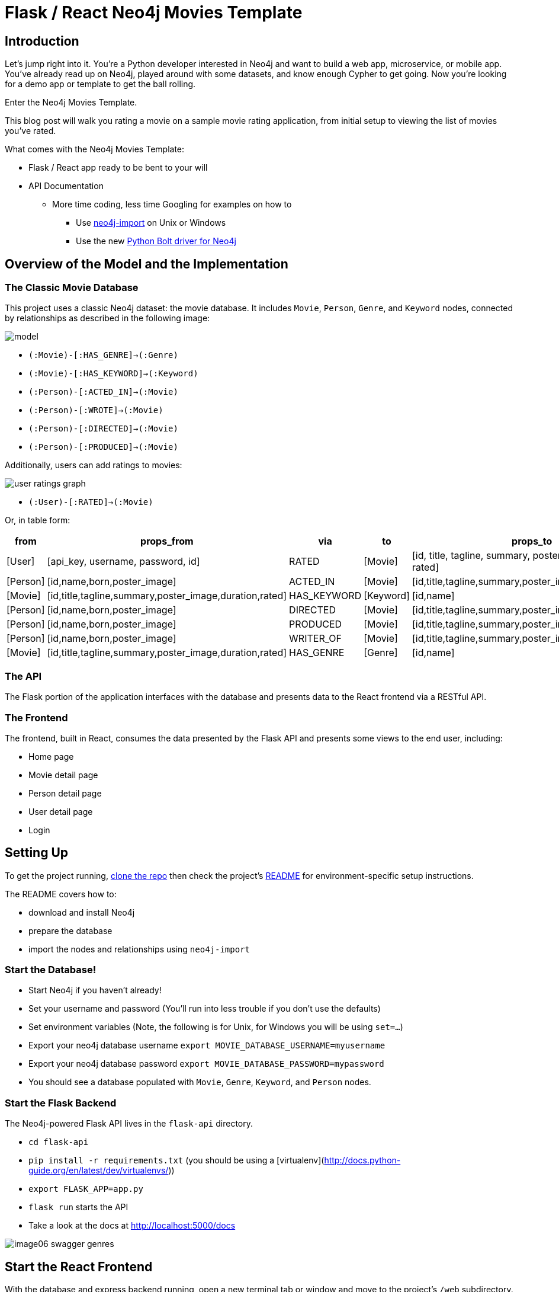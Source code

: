 = Flask / React Neo4j Movies Template
:img: ./img

== Introduction

Let’s jump right into it.
You’re a Python developer interested in Neo4j and want to build a web app, microservice, or mobile app.
You’ve already read up on Neo4j, played around with some datasets, and know enough Cypher to get going.
Now you’re looking for a demo app or template to get the ball rolling. 

Enter the Neo4j Movies Template. 

This blog post will walk you rating a movie on a sample movie rating application, from initial setup to viewing the list of movies you've rated. 

What comes with the Neo4j Movies Template:

* Flask / React app ready to be bent to your will
* API Documentation
** More time coding, less time Googling for examples on how to
*** Use http://neo4j.com/docs/operations-manual/current/deployment/#import-tool-usage[neo4j-import] on Unix or Windows
*** Use the new https://github.com/neo4j/neo4j-python-driver[Python Bolt driver for Neo4j] 

== Overview of the Model and the Implementation

=== The Classic Movie Database

This project uses a classic Neo4j dataset: the movie database. 
It includes `Movie`, `Person`, `Genre`, and `Keyword` nodes, connected by relationships as described in the following image:

//MODEL SVG IN IMG

image::{img}/model.png[]

* `(:Movie)-[:HAS_GENRE]->(:Genre)`
* `(:Movie)-[:HAS_KEYWORD]->(:Keyword)`
* `(:Person)-[:ACTED_IN]->(:Movie)`
* `(:Person)-[:WROTE]->(:Movie)`
* `(:Person)-[:DIRECTED]->(:Movie)`
* `(:Person)-[:PRODUCED]->(:Movie)`

Additionally, users can add ratings to movies:

image::{img}/user_ratings_graph.svg[]

* `(:User)-[:RATED]->(:Movie)`

Or, in table form:

[cols="1,1,1,1,1" options="header"]
|===
|from
|props_from
|via
|to
|props_to

|[User]
|[api_key, username, password, id]
|RATED
|[Movie]
|[id, title, tagline, summary, poster_image, duration, rated]

|[Person]
|[id,name,born,poster_image]
|ACTED_IN
|[Movie]
|[id,title,tagline,summary,poster_image,duration,rated]

|[Movie]
|[id,title,tagline,summary,poster_image,duration,rated]
|HAS_KEYWORD
|[Keyword]
|[id,name]

|[Person]
|[id,name,born,poster_image]
|DIRECTED
|[Movie]
|[id,title,tagline,summary,poster_image,duration,rated]

|[Person]
|[id,name,born,poster_image]
|PRODUCED
|[Movie]
|[id,title,tagline,summary,poster_image,duration,rated]

|[Person]
|[id,name,born,poster_image]
|WRITER_OF
|[Movie]
|[id,title,tagline,summary,poster_image,duration,rated]

|[Movie]
|[id,title,tagline,summary,poster_image,duration,rated]
|HAS_GENRE
|[Genre]
|[id,name]
|===

=== The API

The Flask portion of the application interfaces with the database and presents data to the React frontend via a RESTful API. 

=== The Frontend

The frontend, built in React, consumes the data presented by the Flask API and presents some views to the end user, including:

* Home page
* Movie detail page
* Person detail page
* User detail page
* Login

== Setting Up

To get the project running, https://github.com/neo4j-examples/neo4j-movies-template[clone the repo] then check the project’s https://github.com/neo4j-examples/neo4j-movies-template/blob/master/README.md[README] for environment-specific setup instructions. 

The README covers how to:

* download and install Neo4j
* prepare the database 
* import the nodes and relationships using `neo4j-import`

=== Start the Database!

* Start Neo4j if you haven't already!
* Set your username and password (You'll run into less trouble if you don't use the defaults)
* Set environment variables (Note, the following is for Unix, for Windows you will be using `set=...`)
  * Export your neo4j database username `export MOVIE_DATABASE_USERNAME=myusername`
  * Export your neo4j database password `export MOVIE_DATABASE_PASSWORD=mypassword`
* You should see a database populated with `Movie`, `Genre`, `Keyword`, and `Person` nodes.

=== Start the Flask Backend

The Neo4j-powered Flask API lives in the `flask-api` directory.


* `cd flask-api`
* `pip install -r requirements.txt` (you should be using a [virtualenv](http://docs.python-guide.org/en/latest/dev/virtualenvs/))
* `export FLASK_APP=app.py`
* `flask run` starts the API
* Take a look at the docs at http://localhost:5000/docs

image::{img}/image06_swagger_genres.png[]

== Start the React Frontend

With the database and express backend running, open a new terminal tab or window and move to the project's `/web` subdirectory. 
Install the bower and npm dependencies, then start the app by running gulp (read the “getting started” on gulpjs.com). 
Edit `config/settings.js` by changing the `apiBaseURL` to `http://localhost:5000/api/v0`

Over on http://localhost:4000/, you should see the homepage of the movie app, displaying three featured movies and other movies below.

image::{img}/image04_homepage.png[]

Click on a movie to see the movie detail page:

image::{img}/image07_movie_detail.png[]

Click on a person to see that person’s related persons and movies the person has acted in, directed, written, or produced:

image::{img}/image03_person_detail.png[]

== A Closer Look: Using the Python Neo4j Bolt Driver

Let’s take a closer look at what sort of responses we get from the driver.

Import dependencies, including the neo4j driver, and connect the driver to the database:

[source,python]
.Getting Ready
----
app = Flask(__name__)
app.config['SECRET_KEY'] = 'super secret guy'
api = Api(app, title='Neo4j Movie Demo API', api_version='0.0.10')
CORS(app)


driver = GraphDatabase.driver('bolt://localhost', auth=basic_auth(config.DATABASE_USERNAME, str(config.DATABASE_PASSWORD)))
----

Let’s look at how we would ask the database to return all the genres in the database. 
The `GenreList` class queries the database for all `Genre` nodes, serializes the results, and returns them via `/api/v0/genres`.

[source,python]
----
class GenreList(Resource):
    @swagger.doc({
        'tags': ['genres'],
        'summary': 'Find all genres',
        'description': 'Returns all genres',
        'responses': {
            '200': {
                'description': 'A list of genres',
                'schema': GenreModel,
            }
        }
    })

    def get(self):
        db = get_db()
        result = db.run('MATCH (genre:Genre) RETURN genre')
        return [serialize_genre(record['genre']) for record in result]

...

def serialize_genre(genre):
    return {
        'id': genre['id'],
        'name': genre['name'],
    }

...

api.add_resource(GenreList, '/api/v0/genres')
----

=== What's going on with the serializer?

The bolt driver responses are different than what you might be used to if you've used a non-Bolt Neo4j driver.  

In the "get all Genres" example described above, 
`result = db.run('MATCH (genre:Genre) RETURN genre')` 
returns a series of records:

[source,json]
.An example Record
----
{  
   "keys":[  
      "genre"
   ],
   "length":1,
   "_fields":[  
      {  
         "identity":{  
            "low":719,
            "high":0
         },
         "labels":[  
            "Genre"
         ],
         "properties":{  
            "name":"Action",
            "id":{  
               "low":16,
               "high":0
            }
         },
         "id":"719"
      }
   ],
   "_fieldLookup":{  
      "genre":0
   }
}
----

The serializer parses these messy results into the data we need to build a useful API:

[source,python]
----
def serialize_genre(genre):
    return {
        'id': genre['id'],
        'name': genre['name'],
    }
----

Viola!
An array of genres appears at `/genres`.

== Beyond the /Genres Endpoint

Of course, an app that just shows movie genres isn’t very interesting.
Take a look at the routes and models used to build the home page, movie detail page, and person detail page. 

== The User Model

Aside from creating themselves and authenticating with the app, `Users` (blue) can rate `Movies` (yellow) with the `:RATED` relationship, illustrated below. 

image::{img}/image02_user_graph.png[]

=== `User` Properties

* `password`: The hashed version of the user’s chosen password
* `api_key`: The user’s API key, which the user uses to authenticate requests
* `id`: The user’s unique ID 
* `username`: The user’s chosen username

=== `:RATED` Properties 

`rating`: an integer rating between `1` and `5`, with `5` being _love it_ and `1` being _hate it_.

image::{img}/image04_my_rated_movie.png[]

== Users can create accounts

Before a `User` can rate a `Movie`, the the user has to exist - someone has to sign up for an account.
Signup will create a node in the database with a `User` label along with properties necessary for logging in and maintaining a session. 

.web/src/pages/Signup.jsx
image::{img}/image03_create_account.png[]

The registration endpoint is located at `/api/v0/register`.
The app submits a request to the register endpoint when a user fills out the "Create an Account" form and taps "Create Account".

Assuming you have the API running, you can test requests either by using the interactive docs at `3000/docs/`, or by using cURL.

=== Use Case: Create New User

==== Request

[source,shell]
----
curl -X POST --header 'Content-Type: application/json' --header 'Accept: application/json' -d '{ "username": "Mary Jane", "password": "SuperPassword"}' 'http://localhost:5000/api/v0/register'
----

==== Response

[source,json]
----
{  
   "id":"e1e157a2-1fb5-416a-b819-eb75c480dfc6",
   "username":"Mary333 Jane",
   "avatar":{  
      "full_size":"https://www.gravatar.com/avatar/b2a02b21db2222c472fc23ff78804687?d=retro"
   }
}
----

=== Use Case: Try to Create New User but Username is Already Taken

==== Request

[source,shell]
----
curl -X POST --header 'Content-Type: application/json' --header 'Accept: application/json' -d '{ "username": "Mary Jane", "password": "SuperPassword"}' 'http://localhost:5000/api/v0/register'
----

==== Response

[source,json]
----
{  
   "username":"username already in use"
}
----

User registration logic is implemented in `/flask-api/app.py` as described below:

[source,python]
----
class Register(Resource):
    @swagger.doc({
        'tags': ['users'],
        'summary': 'Register a new user',
        'description': 'Register a new user',
        'parameters': [
            {
                'name': 'body',
                'in': 'body',
                'schema': {
                    'type': 'object',
                    'properties': {
                        'username': {
                            'type': 'string',
                        },
                        'password': {
                            'type': 'string',
                        }
                    }
                }
            },
        ],
        'responses': {
            '201': {
                'description': 'Your new user',
                'schema': UserModel,
            },
            '400': {
                'description': 'Error message(s)',
            },
        }
    })
    def post(self):
        data = request.get_json()
        username = data.get('username')
        password = data.get('password')
        if not username:
            return {'username': 'This field is required.'}, 400
        if not password:
            return {'password': 'This field is required.'}, 400

        db = get_db()

        results = db.run(
            '''
            MATCH (user:User {username: {username}}) RETURN user
            ''', {'username': username}
        )
        try:
            results.single()
        except ResultError:
            pass
        else:
            return {'username': 'username already in use'}, 400

        results = db.run(
            '''
            CREATE (user:User {id: {id}, username: {username}, password: {password}, api_key: {api_key}}) RETURN user
            ''',
            {
                'id': str(uuid.uuid4()),
                'username': username,
                'password': hash_password(username, password),
                'api_key': binascii.hexlify(os.urandom(20)).decode()
            }
        )
        user = results.single()['user']
        return serialize_user(user), 201
----

== Users can log in

Now that users are able to register for an account, we can define the view that allows them to login to the site and start a session. 

./web/src/pages/Login.jsx
image::{img}/image07_login.png[]

The registration endpoint is located at `/api/v0/login`.
The app submits a request to the login  endpoint when a user fills a username and password and taps "Create Account".

Assuming you have the API running, you can test requests either by using the interactive docs at `5000/docs/`, or by using cURL.

=== Use Case: Login

==== Request

[source,shell]
----
curl -X POST --header 'Content-Type: application/json' --header 'Accept: application/json' -d '{"username": "Mary Jane", "password": "SuperPassword"}' 'http://localhost:5000/api/v0/login'
----

==== Response

[source,json]
----
{  
  "token":"5a85862fb28a316ea6a1"
}
----

=== Use Case: Wrong Password

==== Request

[source,shell]
----
curl -X POST --header 'Content-Type: application/json' --header 'Accept: application/json' -d '{ "username": "Mary Jane", "password": "SuperPassword"}' 'http://localhost:5000/api/v0/register'
----

==== Response

[source,json]
----
{  
   "username":"username already in use"
}
----

=== See Myself

==== Request

[source,shell]
----
curl -X GET --header 'Accept: application/json' --header 'Authorization: Token 5a85862fb28a316ea6a1' 'http://localhost:5000/api/v0/users/me'
----

==== Response

[source,json]
----
{
  "id": "94a604f7-3eab-4f28-88ab-12704c228936",
  "username": "Mary Jane",
  "avatar": {
    "full_size": "https://www.gravatar.com/avatar/c2eab5611cabda1c87463d7d24d98026?d=retro"
  }
}
----

The code here is similar to that of `/register`.
There is a similar form to fill out, where a user types in their `username` and `password`.

With the given username, a `User` is initialized.
The password they filled out in the form is verified against the hashed password that was retrieved from the corresponding `:User` node in the database. 

If the verification is successful it will return a token.
The user is then directed to an authentication page, from which they can navigate through the app, view their user profile, and rate movies.
Below is a rather empty user profile for a freshly created user:

./web/src/pages/Profile.jsx
image::{img}/image00_empty_profile.png[]

== Users can rate movies

Once a user has logged in and navigated to a page that displays movies, the user can select a star rating for the movie or remove the rating of a movie he or she has already rated. 

image::{img}/image04_my_rated_movie.png[]

The user should be able to access their previous ratings (and the movies that were rated) both on their user profile and the movie detail page in question. 

=== Use Case: Rate a Movie

==== Request

[source,shell]
----
curl -X POST --header 'Content-Type: application/json' --header 'Accept: application/json' --header 'Authorization: Token 5a85862fb28a316ea6a1' -d '{"rating":4}' 'http://localhost:5000/api/v0/movies/683/rate'
----

==== Response

[source,json]
----
{}
----

=== Python Implementation

[source,python]
----
class RateMovie(Resource):
    @login_required
    def post(self, id):
        parser = reqparse.RequestParser()
        parser.add_argument('rating', choices=list(range(0, 6)), type=int, required=True, help='A rating from 0 - 5 inclusive (integers)')
        args = parser.parse_args()
        rating = args['rating']

        db = get_db()
        results = db.run(
            '''
            MATCH (u:User {id: {user_id}}),(m:Movie {id: {movie_id}})
            MERGE (u)-[r:RATED]->(m)
            SET r.rating = {rating}
            RETURN m
            ''', {'user_id': g.user['id'], 'movie_id': id, 'rating': rating}
        )
        return {}

    @login_required
    def delete(self, id):
        db = get_db()
        db.run(
            '''
            MATCH (u:User {id: {user_id}})-[r:RATED]->(m:Movie {id: {movie_id}}) DELETE r
            ''', {'movie_id': id, 'user_id': g.user['id']}
        )
        return {}, 204
----

=== Use Case: See all of my ratings

==== Request

[source,shell]
----
curl -X GET --header 'Accept: application/json' --header 'Authorization: Token 5a85862fb28a316ea6a1' 'http://localhost:5000/api/v0/movies/rated'
----

==== Response

[source,json]
----
[
  {
    "summary": "Six months after the events depicted in The Matrix, ...",
    "duration": 138,
    "rated": "R",
    "tagline": "Free your mind.",
    "id": 28,
    "title": "The Matrix Reloaded",
    "poster_image": "http://image.tmdb.org/t/p/w185/ezIurBz2fdUc68d98Fp9dRf5ihv.jpg",
    "my_rating": 4
  },
  {
    "summary": "Thomas A. Anderson is a man living two lives....",
    "duration": 136,
    "rated": "R",
    "tagline": "Welcome to the Real World.",
    "id": 1,
    "title": "The Matrix",
    "poster_image": "http://image.tmdb.org/t/p/w185/gynBNzwyaHKtXqlEKKLioNkjKgN.jpg",
    "my_rating": 4
  }
]
----

=== Python Implementation

[source,python]
----
class MovieListRatedByMe(Resource):
    @login_required
    def get(self):
        db = get_db()
        result = db.run(
            '''
            MATCH (:User {id: {user_id}})-[rated:RATED]->(movie:Movie)
            RETURN DISTINCT movie, rated.rating as my_rating
            ''', {'user_id': g.user['id']}
        )
        return [serialize_movie(record['movie'], record['my_rating']) for record in result]

...

def serialize_movie(movie, my_rating=None):
    return {
        'id': movie['id'],
        'title': movie['title'],
        'summary': movie['summary'],
        'released': movie['released'],
        'duration': movie['duration'],
        'rated': movie['rated'],
        'tagline': movie['tagline'],
        'poster_image': movie['poster_image'],
        'my_rating': my_rating,
    }
----

== Next Steps

* https://github.com/neo4j-examples/neo4j-movies-template[Fork the repo] and hack away! Find directors that work with multiple genres, or find people who happen to work with each other often as writer-director pairs. 
* Find a way to improve the template or the https://github.com/neo4j/neo4j-python-driver[Python driver]? Make a GitHub Issue and/or submit a pull request. 

== Resources 

=== Found a bug? Got stuck?

* The https://neo4j-users.slack.com/[neo4j-users] *#help* channel will be happy to assist you
* Make a github issue on the https://github.com/neo4j/neo4j-python-driver[driver] or https://github.com/neo4j-examples/neo4j-movies-template[app] repos

=== Neo4j

* https://github.com/neo4j/neo4j-javascript-driver[JavaScript Bolt Driver]
* https://neo4j.com/developer/cypher/[Cypher Language]
* https://neo4j.com/docs/operations-manual/current/deployment/#import-tool[neo4j-import Tool]

